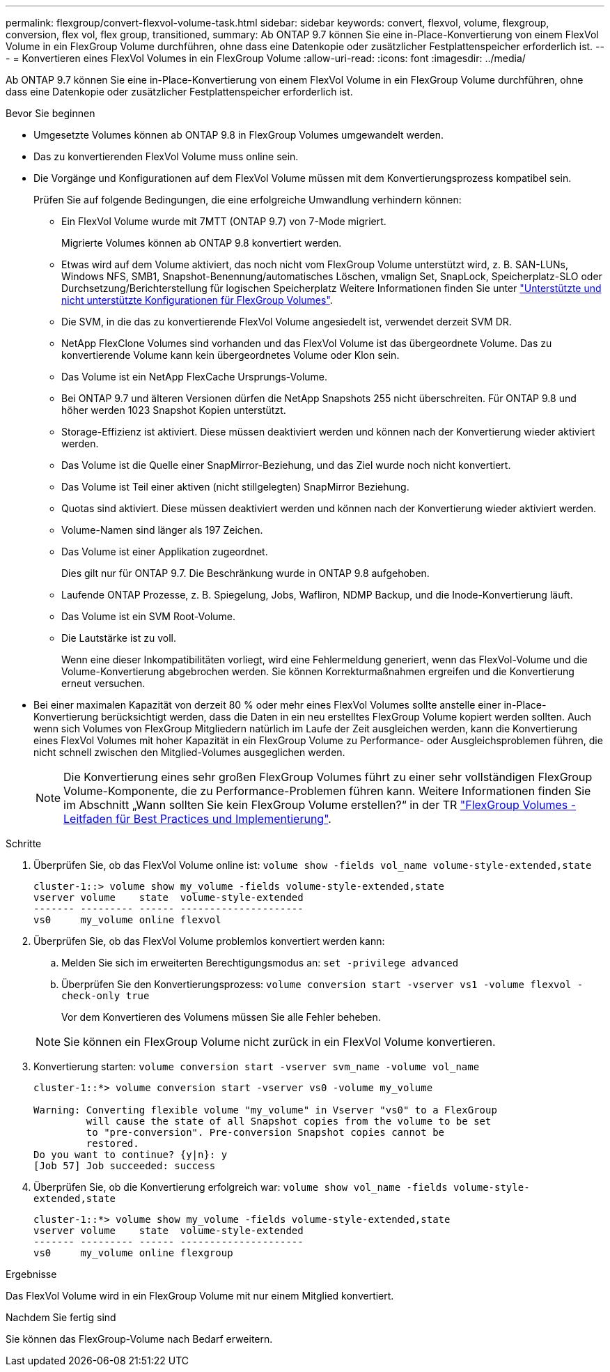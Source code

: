 ---
permalink: flexgroup/convert-flexvol-volume-task.html 
sidebar: sidebar 
keywords: convert, flexvol, volume, flexgroup, conversion, flex vol, flex group, transitioned, 
summary: Ab ONTAP 9.7 können Sie eine in-Place-Konvertierung von einem FlexVol Volume in ein FlexGroup Volume durchführen, ohne dass eine Datenkopie oder zusätzlicher Festplattenspeicher erforderlich ist. 
---
= Konvertieren eines FlexVol Volumes in ein FlexGroup Volume
:allow-uri-read: 
:icons: font
:imagesdir: ../media/


[role="lead"]
Ab ONTAP 9.7 können Sie eine in-Place-Konvertierung von einem FlexVol Volume in ein FlexGroup Volume durchführen, ohne dass eine Datenkopie oder zusätzlicher Festplattenspeicher erforderlich ist.

.Bevor Sie beginnen
* Umgesetzte Volumes können ab ONTAP 9.8 in FlexGroup Volumes umgewandelt werden.
* Das zu konvertierenden FlexVol Volume muss online sein.
* Die Vorgänge und Konfigurationen auf dem FlexVol Volume müssen mit dem Konvertierungsprozess kompatibel sein.
+
Prüfen Sie auf folgende Bedingungen, die eine erfolgreiche Umwandlung verhindern können:

+
** Ein FlexVol Volume wurde mit 7MTT (ONTAP 9.7) von 7-Mode migriert.
+
Migrierte Volumes können ab ONTAP 9.8 konvertiert werden.

** Etwas wird auf dem Volume aktiviert, das noch nicht vom FlexGroup Volume unterstützt wird, z. B. SAN-LUNs, Windows NFS, SMB1, Snapshot-Benennung/automatisches Löschen, vmalign Set, SnapLock, Speicherplatz-SLO oder Durchsetzung/Berichterstellung für logischen Speicherplatz Weitere Informationen finden Sie unter link:supported-unsupported-config-concept.html["Unterstützte und nicht unterstützte Konfigurationen für FlexGroup Volumes"].
** Die SVM, in die das zu konvertierende FlexVol Volume angesiedelt ist, verwendet derzeit SVM DR.
** NetApp FlexClone Volumes sind vorhanden und das FlexVol Volume ist das übergeordnete Volume. Das zu konvertierende Volume kann kein übergeordnetes Volume oder Klon sein.
** Das Volume ist ein NetApp FlexCache Ursprungs-Volume.
** Bei ONTAP 9.7 und älteren Versionen dürfen die NetApp Snapshots 255 nicht überschreiten. Für ONTAP 9.8 und höher werden 1023 Snapshot Kopien unterstützt.
** Storage-Effizienz ist aktiviert. Diese müssen deaktiviert werden und können nach der Konvertierung wieder aktiviert werden.
** Das Volume ist die Quelle einer SnapMirror-Beziehung, und das Ziel wurde noch nicht konvertiert.
** Das Volume ist Teil einer aktiven (nicht stillgelegten) SnapMirror Beziehung.
** Quotas sind aktiviert. Diese müssen deaktiviert werden und können nach der Konvertierung wieder aktiviert werden.
** Volume-Namen sind länger als 197 Zeichen.
** Das Volume ist einer Applikation zugeordnet.
+
Dies gilt nur für ONTAP 9.7. Die Beschränkung wurde in ONTAP 9.8 aufgehoben.

** Laufende ONTAP Prozesse, z. B. Spiegelung, Jobs, Wafliron, NDMP Backup, und die Inode-Konvertierung läuft.
** Das Volume ist ein SVM Root-Volume.
** Die Lautstärke ist zu voll.
+
Wenn eine dieser Inkompatibilitäten vorliegt, wird eine Fehlermeldung generiert, wenn das FlexVol-Volume und die Volume-Konvertierung abgebrochen werden. Sie können Korrekturmaßnahmen ergreifen und die Konvertierung erneut versuchen.



* Bei einer maximalen Kapazität von derzeit 80 % oder mehr eines FlexVol Volumes sollte anstelle einer in-Place-Konvertierung berücksichtigt werden, dass die Daten in ein neu erstelltes FlexGroup Volume kopiert werden sollten. Auch wenn sich Volumes von FlexGroup Mitgliedern natürlich im Laufe der Zeit ausgleichen werden, kann die Konvertierung eines FlexVol Volumes mit hoher Kapazität in ein FlexGroup Volume zu Performance- oder Ausgleichsproblemen führen, die nicht schnell zwischen den Mitglied-Volumes ausgeglichen werden.
+
[NOTE]
====
Die Konvertierung eines sehr großen FlexGroup Volumes führt zu einer sehr vollständigen FlexGroup Volume-Komponente, die zu Performance-Problemen führen kann. Weitere Informationen finden Sie im Abschnitt „Wann sollten Sie kein FlexGroup Volume erstellen?“ in der TR link:https://www.netapp.com/media/12385-tr4571.pdf["FlexGroup Volumes - Leitfaden für Best Practices und Implementierung"].

====


.Schritte
. Überprüfen Sie, ob das FlexVol Volume online ist: `volume show -fields vol_name volume-style-extended,state`
+
[listing]
----
cluster-1::> volume show my_volume -fields volume-style-extended,state
vserver volume    state  volume-style-extended
------- --------- ------ ---------------------
vs0     my_volume online flexvol
----
. Überprüfen Sie, ob das FlexVol Volume problemlos konvertiert werden kann:
+
.. Melden Sie sich im erweiterten Berechtigungsmodus an: `set -privilege advanced`
.. Überprüfen Sie den Konvertierungsprozess: `volume conversion start -vserver vs1 -volume flexvol -check-only true`
+
Vor dem Konvertieren des Volumens müssen Sie alle Fehler beheben.

+
[NOTE]
====
Sie können ein FlexGroup Volume nicht zurück in ein FlexVol Volume konvertieren.

====


. Konvertierung starten: `volume conversion start -vserver svm_name -volume vol_name`
+
[listing]
----
cluster-1::*> volume conversion start -vserver vs0 -volume my_volume

Warning: Converting flexible volume "my_volume" in Vserver "vs0" to a FlexGroup
         will cause the state of all Snapshot copies from the volume to be set
         to "pre-conversion". Pre-conversion Snapshot copies cannot be
         restored.
Do you want to continue? {y|n}: y
[Job 57] Job succeeded: success
----
. Überprüfen Sie, ob die Konvertierung erfolgreich war: `volume show vol_name -fields volume-style-extended,state`
+
[listing]
----
cluster-1::*> volume show my_volume -fields volume-style-extended,state
vserver volume    state  volume-style-extended
------- --------- ------ ---------------------
vs0     my_volume online flexgroup
----


.Ergebnisse
Das FlexVol Volume wird in ein FlexGroup Volume mit nur einem Mitglied konvertiert.

.Nachdem Sie fertig sind
Sie können das FlexGroup-Volume nach Bedarf erweitern.
